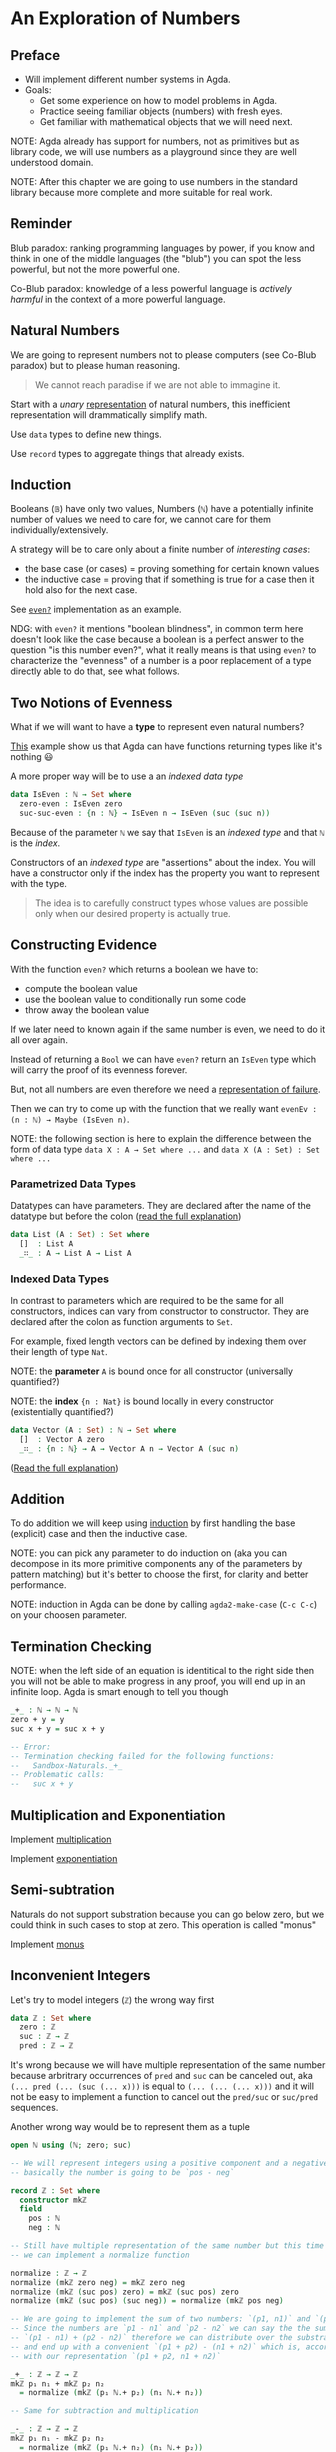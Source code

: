 * An Exploration of Numbers

** Preface

- Will implement different number systems in Agda.
- Goals:
  - Get some experience on how to model problems in Agda.
  - Practice seeing familiar objects (numbers) with fresh eyes.
  - Get familiar with mathematical objects that we will need next.

NOTE: Agda already has support for numbers, not as primitives but as library
code, we will use numbers as a playground since they are well understood domain.

NOTE: After this chapter we are going to use numbers in the standard library
because more complete and more suitable for real work.

** Reminder

Blub paradox: ranking programming languages by power, if you know and think in
one of the middle languages (the "blub") you can spot the less powerful, but not
the more powerful one.

Co-Blub paradox: knowledge of a less powerful language is /actively harmful/ in
the context of a more powerful language.

** Natural Numbers

We are going to represent numbers not to please computers (see Co-Blub paradox)
but to please human reasoning.

#+BEGIN_QUOTE
We cannot reach paradise if we are not able to immagine it.
#+END_QUOTE

Start with a /unary/ [[file:src/Chapter2-Numbers.agda::data ℕ : Set where][representation]] of natural numbers, this inefficient
representation will drammatically simplify math.

Use ~data~ types to define new things.

Use ~record~ types to aggregate things that already exists.

** Induction

Booleans (~𝔹~) have only two values, Numbers (~ℕ~) have a potentially infinite
number of values we need to care for, we cannot care for them
individually/extensively.

A strategy will be to care only about a finite number of /interesting cases/:
- the base case (or cases) = proving something for certain known values
- the inductive case = proving that if something is true for a case then it hold
  also for the next case.

See [[file:src/Chapter2-Numbers.agda::even? : ℕ → Bool][~even?~]] implementation as an example.

NDG: with ~even?~ it mentions "boolean blindness", in common term here doesn't
look like the case because a boolean is a perfect answer to the question "is
this number even?", what it really means is that using ~even?~ to characterize
the "evenness" of a number is a poor replacement of a type directly able to do
that, see what follows.

** Two Notions of Evenness

What if we will want to have a *type* to represent even natural numbers?

[[file:src/Chapter2-Numbers.agda::IsEven : ℕ → Set][This]] example show us that Agda can have functions returning types like it's
nothing 😃

A more proper way will be to use a an /indexed data type/

#+BEGIN_SRC agda
data IsEven : ℕ → Set where
  zero-even : IsEven zero
  suc-suc-even : {n : ℕ} → IsEven n → IsEven (suc (suc n))
#+END_SRC

Because of the parameter ~ℕ~ we say that ~IsEven~ is an /indexed type/ and that
~ℕ~ is the /index/.

Constructors of an /indexed type/ are "assertions" about the index. You will
have a constructor only if the index has the property you want to represent with
the type.

#+BEGIN_QUOTE
The idea is to carefully construct types whose values are possible only when our
desired property is actually true.
#+END_QUOTE

** Constructing Evidence

With the function ~even?~ which returns a boolean we have to:
- compute the boolean value
- use the boolean value to conditionally run some code
- throw away the boolean value

If we later need to known again if the same number is even, we need to do it all
over again.

Instead of returning a ~Bool~ we can have ~even?~ return an ~IsEven~ type which
will carry the proof of its evenness forever.

But, not all numbers are even therefore we need a [[file:src/Chapter2-Numbers.agda::data Maybe (A : Set) : Set where][representation of failure]].

Then we can try to come up with the function that we really want
~evenEv : (n : ℕ) → Maybe (IsEven n)~.

NOTE: the following section is here to explain the difference between the form
of data type ~data X : A → Set where ...~ and ~data X (A : Set) : Set where ...~

*** Parametrized Data Types

Datatypes can have parameters. They are declared after the name of the datatype
but before the colon ([[https://agda.readthedocs.io/en/latest/language/data-types.html#parametrized-datatypes][read the full explanation]])

#+BEGIN_SRC agda
data List (A : Set) : Set where
  []  : List A
  _∷_ : A → List A → List A
#+END_SRC

*** Indexed Data Types

In contrast to parameters which are required to be the same for all
constructors, indices can vary from constructor to constructor. They are
declared after the colon as function arguments to ~Set~.

For example, fixed length vectors can be defined by indexing them over their
length of type ~Nat~.

NOTE: the *parameter* ~A~ is bound once for all constructor (universally
quantified?)

NOTE: the *index* ~{n : Nat}~ is bound locally in every constructor
(existentially quantified?)

#+BEGIN_SRC agda
data Vector (A : Set) : ℕ → Set where
  []  : Vector A zero
  _∷_ : {n : ℕ} → A → Vector A n → Vector A (suc n)
#+END_SRC

([[https://agda.readthedocs.io/en/latest/language/data-types.html#indexed-datatypes][Read the full explanation]])

** Addition

To do addition we will keep using [[file:src/Chapter2-Numbers.agda::_+_ : ℕ → ℕ → ℕ][induction]] by first handling the base
(explicit) case and then the inductive case.

NOTE: you can pick any parameter to do induction on (aka you can decompose in
its more primitive components any of the parameters by pattern matching) but
it's better to choose the first, for clarity and better performance.

NOTE: induction in Agda can be done by calling ~agda2-make-case~ (~C-c C-c~) on
your choosen parameter.

** Termination Checking

NOTE: when the left side of an equation is identitical to the right side then
you will not be able to make progress in any proof, you will end up in an
infinite loop. Agda is smart enough to tell you though

#+BEGIN_SRC agda
_+_ : ℕ → ℕ → ℕ
zero + y = y
suc x + y = suc x + y

-- Error:
-- Termination checking failed for the following functions:
--   Sandbox-Naturals._+_
-- Problematic calls:
--   suc x + y
#+END_SRC

** Multiplication and Exponentiation

Implement [[file:src/Chapter2-Numbers.agda::_*_ : ℕ → ℕ → ℕ][multiplication]]

Implement [[file:src/Chapter2-Numbers.agda::_^_ : ℕ → ℕ → ℕ][exponentiation]]

** Semi-subtration

Naturals do not support substration because you can go below zero, but we could
think in such cases to stop at zero. This operation is called "monus"

Implement [[file:src/Chapter2-Numbers.agda::_∸_ : ℕ → ℕ → ℕ][monus]]

** Inconvenient Integers

Let's try to model integers (~ℤ~) the wrong way first

#+BEGIN_SRC agda
data ℤ : Set where
  zero : ℤ
  suc : ℤ → ℤ
  pred : ℤ → ℤ
#+END_SRC

It's wrong because we will have multiple representation of the same number
because arbritrary occurrences of ~pred~ and ~suc~ can be canceled out, aka
~(... pred (... (suc (... x)))~ is equal to ~(... (... (... x)))~ and it will
not be easy to implement a function to cancel out the ~pred/suc~ or ~suc/pred~
sequences.

Another wrong way would be to represent them as a tuple

#+BEGIN_SRC agda
open ℕ using (ℕ; zero; suc)

-- We will represent integers using a positive component and a negative component,
-- basically the number is going to be `pos - neg`

record ℤ : Set where
  constructor mkℤ
  field
    pos : ℕ
    neg : ℕ

-- Still have multiple representation of the same number but this time
-- we can implement a normalize function

normalize : ℤ → ℤ
normalize (mkℤ zero neg) = mkℤ zero neg
normalize (mkℤ (suc pos) zero) = mkℤ (suc pos) zero
normalize (mkℤ (suc pos) (suc neg)) = normalize (mkℤ pos neg)

-- We are going to implement the sum of two numbers: `(p1, n1)` and `(p2, n2)`
-- Since the numbers are `p1 - n1` and `p2 - n2` we can say the the sum is
-- `(p1 - n1) + (p2 - n2)` therefore we can distribute over the substraction
-- and end up with a convenient `(p1 + p2) - (n1 + n2)` which is, according
-- with our representation `(p1 + p2, n1 + n2)`

_+_ : ℤ → ℤ → ℤ
mkℤ p₁ n₁ + mkℤ p₂ n₂
  = normalize (mkℤ (p₁ ℕ.+ p₂) (n₁ ℕ.+ n₂))

-- Same for subtraction and multiplication

_-_ : ℤ → ℤ → ℤ
mkℤ p₁ n₁ - mkℤ p₂ n₂
  = normalize (mkℤ (p₁ ℕ.+ n₂) (n₁ ℕ.+ p₂))

_*_ : ℤ → ℤ → ℤ
mkℤ p₁ n₁ * mkℤ p₂ n₂
  = normalize
    (mkℤ (p₁ ℕ.* p₂ ℕ.+ n₁ ℕ.* n₂)
         (p₁ ℕ.* n₂ ℕ.+ p₂ ℕ.* n₁))
#+END_SRC

The constant call to ~normalize~ is a bad smell, and it's going to complicate
every use of this representation, having multiple representation of the same
value is a problem for equality, and equality is an important foundation. Can we
do better?

We can partition in a mutually exclusive way the positive and negative nature of
the number

#+BEGIN_SRC agda
data ℤ : Set where
  +_ : ℕ → ℤ
  -_ : ℕ → ℤ

-- This will give us a unique representation of numbers except for the zero,
-- for which we have two representations

_ : ℤ
_ : + 0

_ : ℤ
_ : - 0
#+END_SRC

** Unique Integer Representation

At the end we end up with the [[file:src/Chapter2-Numbers.agda::data ℤ : Set where][correct representation]].

** Pattern Synonyms

We can define new synonyms for constructors that can be used as patterns in
deconstructing values, so that our functions can be [[file:src/Chapter2-Numbers.agda::-_ : ℤ → ℤ][written nicely]].

[[https://agda.readthedocs.io/en/latest/language/pattern-synonyms.html][Read here]] for more on Pattern Synoyms.

#+BEGIN_QUOTE
As a rule of thumb, you should define a pattern synonym whenever you notice
yourself frequently using the same series of constructors together. Pattern
synonyms are valuable in providing a different lens into how you put your data
together.
#+END_QUOTE

** Integer addition

[[file:src/Chapter2-Numbers.agda::_+_ : ℤ → ℤ → ℤ][Addition]] after implementing general [[file:src/Chapter2-Numbers.agda::_⊖_ : ℕ → ℕ → ℤ][subtraction]] between natural numbers.

We can end up implementing [[file:src/Chapter2-Numbers.agda::_*_ : ℤ → ℤ → ℤ][multiplication]].
